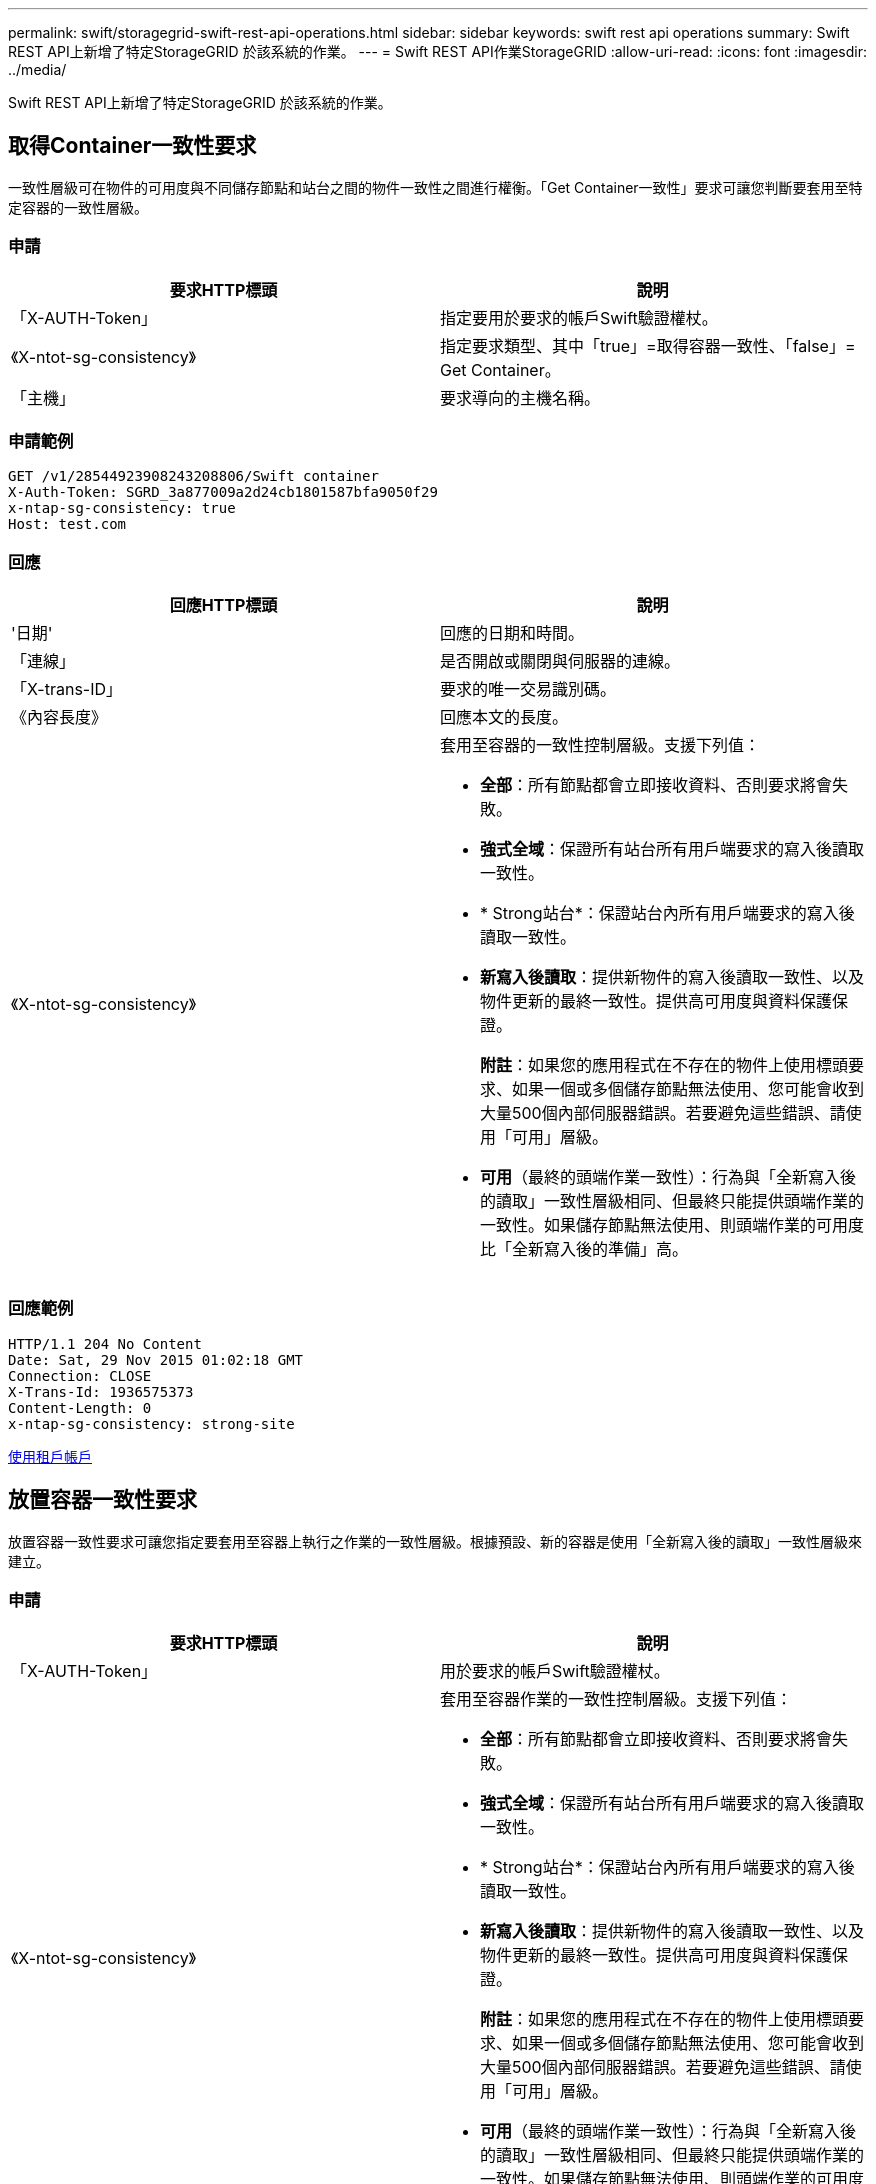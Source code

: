 ---
permalink: swift/storagegrid-swift-rest-api-operations.html 
sidebar: sidebar 
keywords: swift rest api operations 
summary: Swift REST API上新增了特定StorageGRID 於該系統的作業。 
---
= Swift REST API作業StorageGRID
:allow-uri-read: 
:icons: font
:imagesdir: ../media/


[role="lead"]
Swift REST API上新增了特定StorageGRID 於該系統的作業。



== 取得Container一致性要求

一致性層級可在物件的可用度與不同儲存節點和站台之間的物件一致性之間進行權衡。「Get Container一致性」要求可讓您判斷要套用至特定容器的一致性層級。



=== 申請

|===
| 要求HTTP標頭 | 說明 


 a| 
「X-AUTH-Token」
 a| 
指定要用於要求的帳戶Swift驗證權杖。



 a| 
《X-ntot-sg-consistency》
 a| 
指定要求類型、其中「true」=取得容器一致性、「false」= Get Container。



 a| 
「主機」
 a| 
要求導向的主機名稱。

|===


=== 申請範例

[listing]
----
GET /v1/28544923908243208806/Swift container
X-Auth-Token: SGRD_3a877009a2d24cb1801587bfa9050f29
x-ntap-sg-consistency: true
Host: test.com
----


=== 回應

|===
| 回應HTTP標頭 | 說明 


 a| 
'日期'
 a| 
回應的日期和時間。



 a| 
「連線」
 a| 
是否開啟或關閉與伺服器的連線。



 a| 
「X-trans-ID」
 a| 
要求的唯一交易識別碼。



 a| 
《內容長度》
 a| 
回應本文的長度。



 a| 
《X-ntot-sg-consistency》
 a| 
套用至容器的一致性控制層級。支援下列值：

* *全部*：所有節點都會立即接收資料、否則要求將會失敗。
* *強式全域*：保證所有站台所有用戶端要求的寫入後讀取一致性。
* * Strong站台*：保證站台內所有用戶端要求的寫入後讀取一致性。
* *新寫入後讀取*：提供新物件的寫入後讀取一致性、以及物件更新的最終一致性。提供高可用度與資料保護保證。
+
*附註*：如果您的應用程式在不存在的物件上使用標頭要求、如果一個或多個儲存節點無法使用、您可能會收到大量500個內部伺服器錯誤。若要避免這些錯誤、請使用「可用」層級。

* *可用*（最終的頭端作業一致性）：行為與「全新寫入後的讀取」一致性層級相同、但最終只能提供頭端作業的一致性。如果儲存節點無法使用、則頭端作業的可用度比「全新寫入後的準備」高。


|===


=== 回應範例

[listing]
----
HTTP/1.1 204 No Content
Date: Sat, 29 Nov 2015 01:02:18 GMT
Connection: CLOSE
X-Trans-Id: 1936575373
Content-Length: 0
x-ntap-sg-consistency: strong-site
----
xref:../tenant/index.adoc[使用租戶帳戶]



== 放置容器一致性要求

放置容器一致性要求可讓您指定要套用至容器上執行之作業的一致性層級。根據預設、新的容器是使用「全新寫入後的讀取」一致性層級來建立。



=== 申請

|===
| 要求HTTP標頭 | 說明 


 a| 
「X-AUTH-Token」
 a| 
用於要求的帳戶Swift驗證權杖。



 a| 
《X-ntot-sg-consistency》
 a| 
套用至容器作業的一致性控制層級。支援下列值：

* *全部*：所有節點都會立即接收資料、否則要求將會失敗。
* *強式全域*：保證所有站台所有用戶端要求的寫入後讀取一致性。
* * Strong站台*：保證站台內所有用戶端要求的寫入後讀取一致性。
* *新寫入後讀取*：提供新物件的寫入後讀取一致性、以及物件更新的最終一致性。提供高可用度與資料保護保證。
+
*附註*：如果您的應用程式在不存在的物件上使用標頭要求、如果一個或多個儲存節點無法使用、您可能會收到大量500個內部伺服器錯誤。若要避免這些錯誤、請使用「可用」層級。

* *可用*（最終的頭端作業一致性）：行為與「全新寫入後的讀取」一致性層級相同、但最終只能提供頭端作業的一致性。如果儲存節點無法使用、則頭端作業的可用度比「全新寫入後的準備」高。




 a| 
「主機」
 a| 
要求導向的主機名稱。

|===


=== 一致性控制與ILM規則如何互動、以影響資料保護

您選擇的一致性控制和ILM規則都會影響物件的保護方式。這些設定可以互動。

例如、儲存物件時所使用的一致性控制項會影響物件中繼資料的初始放置位置、而針對ILM規則所選取的擷取行為則會影響物件複本的初始放置位置。由於支援對象的中繼資料及其資料、因此需要同時存取才能滿足用戶端要求、因此針對一致性層級和擷取行為選擇相符的保護層級、可提供更好的初始資料保護、並提供更可預測的系統回應。StorageGRID

下列擷取行為適用於ILM規則：

* *嚴格*：ILM規則中指定的所有複本都必須在成功傳回用戶端之前完成。
* *平衡*：StorageGRID 在擷取時、會嘗試製作ILM規則中指定的所有複本；如果不可能、則會製作過渡複本、並將成功傳回給用戶端。ILM規則中指定的複本會盡可能製作。
* *雙重承諾*：StorageGRID 此物件立即製作過渡複本、並讓用戶端恢復成功。在ILM規則中指定的複本會盡可能製作。



NOTE: 在選擇ILM規則的擷取行為之前、請先閱讀資訊生命週期管理物件管理說明中有關這些設定的完整說明。



=== 一致性控制和ILM規則如何互動的範例

假設您有一個雙站台網格、其中包含下列ILM規則和下列一致性層級設定：

* * ILM規則*：建立兩個物件複本、一個在本機站台、一個在遠端站台。選取嚴格的擷取行為。
* *一致性層級*：「'trong-globat'（物件中繼資料會立即發佈至所有站台）。


當用戶端將物件儲存到網格時、StorageGRID 在成功傳回用戶端之前、功能區會同時複製物件並將中繼資料散佈到兩個站台。

在擷取最成功的訊息時、物件會受到完整保護、不會遺失。例如、如果在擷取後不久即遺失本機站台、則物件資料和物件中繼資料的複本仍存在於遠端站台。物件可完全擷取。

如果您改用相同的ILM規則和「站台」一致性層級、則用戶端可能會在物件資料複寫到遠端站台之後、收到成功訊息、但物件中繼資料才會散佈到該站台。在此情況下、物件中繼資料的保護層級與物件資料的保護層級不符。如果在擷取後不久本機站台便會遺失、則物件中繼資料將會遺失。無法擷取物件。

一致性層級與ILM規則之間的相互關係可能相當複雜。如需協助、請聯絡NetApp。



=== 申請範例

[listing]
----
PUT /v1/28544923908243208806/_Swift container_
X-Auth-Token: SGRD_3a877009a2d24cb1801587bfa9050f29
x-ntap-sg-consistency: strong-site
Host: test.com
----


=== 回應

|===
| 回應HTTP標頭 | 說明 


 a| 
'日期'
 a| 
回應的日期和時間。



 a| 
「連線」
 a| 
是否開啟或關閉與伺服器的連線。



 a| 
「X-trans-ID」
 a| 
要求的唯一交易識別碼。



 a| 
《內容長度》
 a| 
回應本文的長度。

|===


=== 回應範例

[listing]
----
HTTP/1.1 204 No Content
Date: Sat, 29 Nov 2015 01:02:18 GMT
Connection: CLOSE
X-Trans-Id: 1936575373
Content-Length: 0
----
xref:../tenant/index.adoc[使用租戶帳戶]
